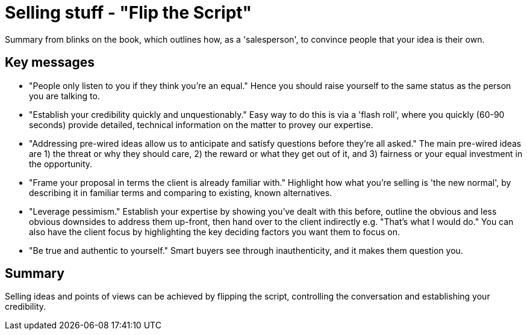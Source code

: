= Selling stuff - "Flip the Script"

Summary from blinks on the book, which outlines how, as a 'salesperson', to convince people that your idea is their own.

== Key messages
- "People only listen to you if they think you're an equal." 
Hence you should raise yourself to the same status as the person you are talking to.
- "Establish your credibility quickly and unquestionably." 
Easy way to do this is via a 'flash roll', where you quickly (60-90 seconds) provide detailed, technical information on the matter to provey our expertise.
- "Addressing pre-wired ideas allow us to anticipate and satisfy questions before they're all asked."
The main pre-wired ideas are 1) the threat or why they should care, 2) the reward or what they get out of it, and 3) fairness or your equal investment in the opportunity.
- "Frame your proposal in terms the client is already familiar with." 
Highlight how what you're selling is 'the new normal', by describing it in familiar terms and comparing to existing, known alternatives.
- "Leverage pessimism." 
Establish your expertise by showing you've dealt with this before, outline the obvious and less obvious downsides to address them up-front, then hand over to the client indirectly e.g. "That's what I would do."
You can also have the client focus by highlighting the key deciding factors you want them to focus on.
- "Be true and authentic to yourself."
Smart buyers see through inauthenticity, and it makes them question you.

== Summary
Selling ideas and points of views can be achieved by flipping the script, controlling the conversation and establishing your credibility.
